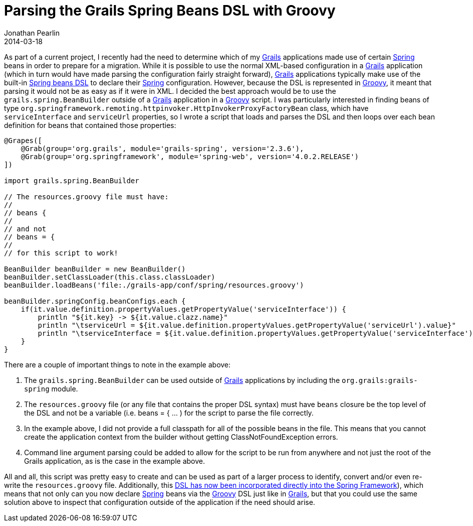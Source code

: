 = Parsing the Grails Spring Beans DSL with Groovy
Jonathan Pearlin
2014-03-18
:jbake-type: post
:jbake-tags: grails,spring,groovy
:jbake-status: published
:source-highlighter: prettify
:id: grails_spring_beans_dsl_groovy
:grails: http://grails.org[Grails]
:groovy: http://groovy.codehaus.org[Groovy]
:spring: http://spring.io[Spring]
:icons: font

As part of a current project, I recently had the need to determine which of my {grails} applications made use of certain {spring} beans in order to prepare for a migration.  While it is possible to
use the normal XML-based configuration in a {grails} application (which in turn would have made parsing the configuration fairly straight forward), {grails} applications typically make use of the built-in
http://grails.org/doc/latest/guide/spring.html#springdslAdditional[Spring beans DSL] to declare their {spring} configuration.  However, because the DSL is represented in {groovy}, it meant that parsing it
would not be as easy as if it were in XML.  I decided the best approach would be to use the `grails.spring.BeanBuilder` outside of a {grails} application in a {groovy} script.  I was particularly interested
in finding beans of type `org.springframework.remoting.httpinvoker.HttpInvokerProxyFactoryBean` class, which have `serviceInterface` and `serviceUrl` properties, so I wrote a script that loads and parses the
DSL and then loops over each bean definition for beans that contained those properties:

[source,groovy]
----
@Grapes([
    @Grab(group='org.grails', module='grails-spring', version='2.3.6'),
    @Grab(group='org.springframework', module='spring-web', version='4.0.2.RELEASE')
])

import grails.spring.BeanBuilder

// The resources.groovy file must have:
//
// beans {
//
// and not
// beans = {
//
// for this script to work!

BeanBuilder beanBuilder = new BeanBuilder()
beanBuilder.setClassLoader(this.class.classLoader)
beanBuilder.loadBeans('file:./grails-app/conf/spring/resources.groovy')

beanBuilder.springConfig.beanConfigs.each {
    if(it.value.definition.propertyValues.getPropertyValue('serviceInterface')) {
        println "${it.key} -> ${it.value.clazz.name}"
        println "\tserviceUrl = ${it.value.definition.propertyValues.getPropertyValue('serviceUrl').value}"
        println "\tserviceInterface = ${it.value.definition.propertyValues.getPropertyValue('serviceInterface').value}"
    }
}
----

There are a couple of important things to note in the example above:

. The `grails.spring.BeanBuilder` can be used outside of {grails} applications by including the `org.grails:grails-spring` module.
. The `resources.groovy` file (or any file that contains the proper DSL syntax) must have `beans` closure be the top level of the DSL and not be a variable (i.e. beans = { ... ) for the script to parse the file correctly.
. In the example above, I did not provide a full classpath for all of the possible beans in the file.  This means that you cannot create the application context from the builder without getting ClassNotFoundException errors.
. Command line argument parsing could be added to allow for the script to be run from anywhere and not just the root of the Grails application, as is the case in the example above.

All and all, this script was pretty easy to create and can be used as part of a larger process to identify, convert and/or even re-write the `resources.groovy` file.  Additionally, this
http://spring.io/blog/2014/03/03/groovy-bean-configuration-in-spring-framework-4[DSL has now been incorporated directly into the Spring Framework]), which means that not only can you now declare {spring} beans via the {groovy}
DSL just like in {grails}, but that you could use the same solution above to inspect that configuration outside of the application if the need should arise.

